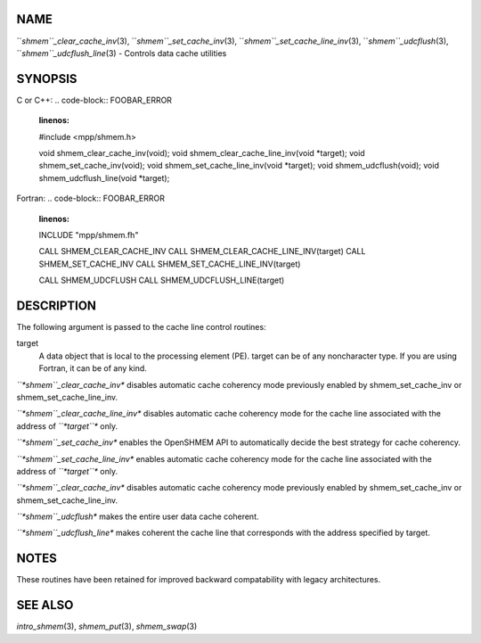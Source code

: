 NAME
----

``*shmem``_clear_cache_inv*\ (3), ``*shmem``_set_cache_inv*\ (3),
``*shmem``_set_cache_line_inv*\ (3), ``*shmem``_udcflush*\ (3),
``*shmem``_udcflush_line*\ (3) - Controls data cache utilities

SYNOPSIS
--------

C or C++:
.. code-block:: FOOBAR_ERROR
   :linenos:

   #include <mpp/shmem.h>

   void shmem_clear_cache_inv(void);
   void shmem_clear_cache_line_inv(void *target);
   void shmem_set_cache_inv(void);
   void shmem_set_cache_line_inv(void *target);
   void shmem_udcflush(void);
   void shmem_udcflush_line(void *target);

Fortran:
.. code-block:: FOOBAR_ERROR
   :linenos:

   INCLUDE "mpp/shmem.fh"

   CALL SHMEM_CLEAR_CACHE_INV
   CALL SHMEM_CLEAR_CACHE_LINE_INV(target)
   CALL SHMEM_SET_CACHE_INV
   CALL SHMEM_SET_CACHE_LINE_INV(target)

   CALL SHMEM_UDCFLUSH
   CALL SHMEM_UDCFLUSH_LINE(target)

DESCRIPTION
-----------

The following argument is passed to the cache line control routines:

target
   A data object that is local to the processing element (PE). target
   can be of any noncharacter type. If you are using Fortran, it can be
   of any kind.

*``*shmem``_clear_cache_inv** disables automatic cache coherency mode
previously enabled by shmem_set_cache_inv or shmem_set_cache_line_inv.

*``*shmem``_clear_cache_line_inv** disables automatic cache coherency mode
for the cache line associated with the address of *``*target``** only.

*``*shmem``_set_cache_inv** enables the OpenSHMEM API to automatically
decide the best strategy for cache coherency.

*``*shmem``_set_cache_line_inv** enables automatic cache coherency mode for
the cache line associated with the address of *``*target``** only.

*``*shmem``_clear_cache_inv** disables automatic cache coherency mode
previously enabled by shmem_set_cache_inv or shmem_set_cache_line_inv.

*``*shmem``_udcflush** makes the entire user data cache coherent.

*``*shmem``_udcflush_line** makes coherent the cache line that corresponds
with the address specified by target.

NOTES
-----

These routines have been retained for improved backward compatability
with legacy architectures.

SEE ALSO
--------

*intro_shmem*\ (3), *shmem_put*\ (3), *shmem_swap*\ (3)

